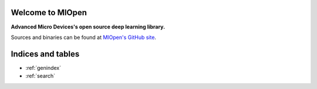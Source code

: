 .. miopen documentation master file, created by
   sphinx-quickstart on Thu Jun 15 12:09:40 2017.
   You can adapt this file completely to your liking, but it should at least
   contain the root `toctree` directive.

Welcome to MIOpen
=================
**Advanced Micro Devices's open source deep learning library.**

Sources and binaries can be found at `MIOpen's GitHub site <https://github.com/ROCmSoftwarePlatform/MIOpen>`_.

Indices and tables
==================

* :ref:`genindex`
* :ref:`search`
